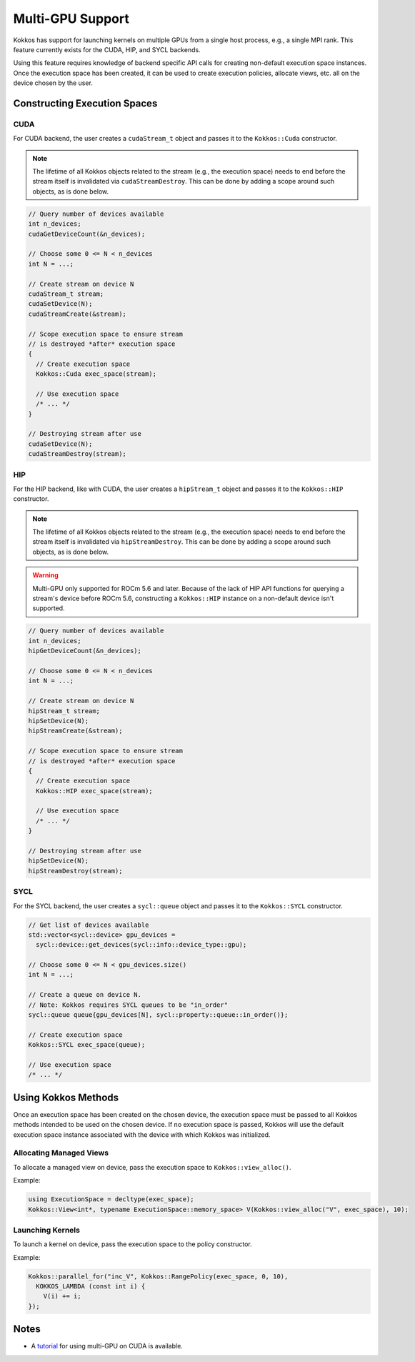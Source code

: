 .. role:: cppkokkos(code)
    :language: cppkokkos

Multi-GPU Support
=================

Kokkos has support for launching kernels on multiple GPUs from a single host process, e.g., a single MPI rank. This feature currently
exists for the CUDA, HIP, and SYCL backends.

Using this feature requires knowledge of backend specific API calls for creating non-default execution space instances. Once the execution space has been
created, it can be used to create execution policies, allocate views, etc. all on the device chosen by the user.

Constructing Execution Spaces
-----------------------------

CUDA
~~~~

For CUDA backend, the user creates a ``cudaStream_t`` object and passes it to the ``Kokkos::Cuda`` constructor.

.. note:: The lifetime of all Kokkos objects related to the stream (e.g., the execution space) needs to end before the stream itself is invalidated
          via ``cudaStreamDestroy``. This can be done by adding a scope around such objects, as is done below.


.. code-block:: cpp

    // Query number of devices available
    int n_devices;
    cudaGetDeviceCount(&n_devices);

    // Choose some 0 <= N < n_devices
    int N = ...;

    // Create stream on device N
    cudaStream_t stream;
    cudaSetDevice(N);
    cudaStreamCreate(&stream);

    // Scope execution space to ensure stream
    // is destroyed *after* execution space
    {
      // Create execution space
      Kokkos::Cuda exec_space(stream);

      // Use execution space
      /* ... */
    }

    // Destroying stream after use
    cudaSetDevice(N);
    cudaStreamDestroy(stream);

HIP
~~~

For the HIP backend, like with CUDA, the user creates a ``hipStream_t`` object and passes it to the ``Kokkos::HIP`` constructor.

.. note:: The lifetime of all Kokkos objects related to the stream (e.g., the execution space) needs to end before the stream itself is invalidated
          via ``hipStreamDestroy``. This can be done by adding a scope around such objects, as is done below.

.. warning:: Multi-GPU only supported for ROCm 5.6 and later. Because of the lack of HIP API functions for querying a
             stream's device before ROCm 5.6, constructing a ``Kokkos::HIP`` instance on a non-default device isn't
             supported.


.. code-block:: cpp

    // Query number of devices available
    int n_devices;
    hipGetDeviceCount(&n_devices);

    // Choose some 0 <= N < n_devices
    int N = ...;

    // Create stream on device N
    hipStream_t stream;
    hipSetDevice(N);
    hipStreamCreate(&stream);

    // Scope execution space to ensure stream
    // is destroyed *after* execution space
    {
      // Create execution space
      Kokkos::HIP exec_space(stream);

      // Use execution space
      /* ... */
    }

    // Destroying stream after use
    hipSetDevice(N);
    hipStreamDestroy(stream);

SYCL
~~~~

For the SYCL backend, the user creates a ``sycl::queue`` object and passes it to the ``Kokkos::SYCL`` constructor.

.. code-block:: cpp

    // Get list of devices available
    std::vector<sycl::device> gpu_devices =
      sycl::device::get_devices(sycl::info::device_type::gpu);

    // Choose some 0 <= N < gpu_devices.size()
    int N = ...;

    // Create a queue on device N.
    // Note: Kokkos requires SYCL queues to be "in_order"
    sycl::queue queue{gpu_devices[N], sycl::property::queue::in_order()};

    // Create execution space
    Kokkos::SYCL exec_space(queue);

    // Use execution space
    /* ... */

Using Kokkos Methods
--------------------

Once an execution space has been created on the chosen device, the execution space must be passed to all Kokkos methods
intended to be used on the chosen device. If no execution space is passed, Kokkos will use the default execution space
instance associated with the device with which Kokkos was initialized.

Allocating Managed Views
~~~~~~~~~~~~~~~~~~~~~~~~

To allocate a managed view on device, pass the execution space to ``Kokkos::view_alloc()``.

Example:

.. code-block:: cpp

    using ExecutionSpace = decltype(exec_space);
    Kokkos::View<int*, typename ExecutionSpace::memory_space> V(Kokkos::view_alloc("V", exec_space), 10);

Launching Kernels
~~~~~~~~~~~~~~~~~

To launch a kernel on device, pass the execution space to the policy constructor.

Example:

.. code-block:: cpp

    Kokkos::parallel_for("inc_V", Kokkos::RangePolicy(exec_space, 0, 10),
      KOKKOS_LAMBDA (const int i) {
        V(i) += i;
    });

Notes
-----

- A `tutorial <https://github.com/kokkos/kokkos-tutorials/tree/main/Exercises/multi_gpu_cuda>`_ for using multi-GPU on CUDA is available.
